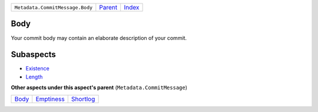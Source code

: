 +---------------------------------+-----------------+-------------------------------------------+
| ``Metadata.CommitMessage.Body`` | `Parent <..>`_  | `Index <//github.com/coala/aspect-docs>`_ |
+---------------------------------+-----------------+-------------------------------------------+

Body
====
Your commit body may contain an elaborate description of your commit.

Subaspects
==========

* `Existence <Existence>`_
* `Length <Length>`_
**Other aspects under this aspect's parent** (``Metadata.CommitMessage``)

+-------------------+-----------------------------+---------------------------+
| `Body <../Body>`_ | `Emptiness <../Emptiness>`_ | `Shortlog <../Shortlog>`_ |
+-------------------+-----------------------------+---------------------------+


